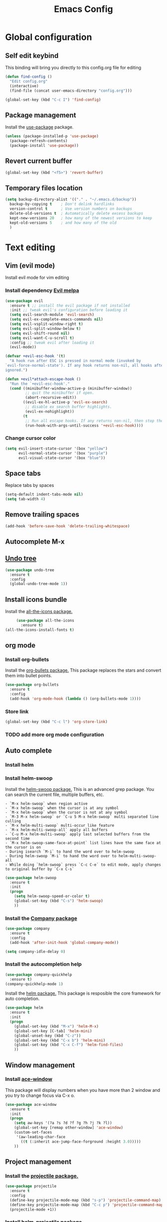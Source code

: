 #+TITLE: Emacs Config
#+TOC: true

* Global configuration
** Self edit keybind
   This binding will bring you directly to this config.org file for editing
   #+BEGIN_SRC emacs-lisp
     (defun find-config ()
       "Edit config.org"
       (interactive)
       (find-file (concat user-emacs-directory "config.org")))

     (global-set-key (kbd "C-c I") 'find-config)
   #+END_SRC

** Package management
   Install the [[https://melpa.org/#/use-package][use-package]] package.

#+BEGIN_SRC emacs-lisp
  (unless (package-installed-p 'use-package)
    (package-refresh-contents)
    (package-install 'use-package))
#+END_SRC

** Revert current buffer
   #+BEGIN_SRC emacs-lisp
(global-set-key (kbd "<f5>") 'revert-buffer)
   #+END_SRC
** Temporary files location
#+BEGIN_SRC emacs-lisp
(setq backup-directory-alist '(("." . "~/.emacs.d/backup"))
  backup-by-copying t    ; Don't delink hardlinks
  version-control t      ; Use version numbers on backups
  delete-old-versions t  ; Automatically delete excess backups
  kept-new-versions 20   ; how many of the newest versions to keep
  kept-old-versions 5    ; and how many of the old
  )
#+END_SRC

* Text editing
** Vim (evil mode)
   Install evil mode for vim editing
*** Install dependency [[https://melpa.org/#/evil][Evil melpa]]
   #+BEGIN_SRC emacs-lisp
     (use-package evil
       :ensure t ;; install the evil package if not installed
       :init ;; tweak evil's configuration before loading it
       (setq evil-search-module 'evil-search)
       (setq evil-ex-complete-emacs-commands nil)
       (setq evil-vsplit-window-right t)
       (setq evil-split-window-below t)
       (setq evil-shift-round nil)
       (setq evil-want-C-u-scroll t)
       :config ;; tweak evil after loading it
       (evil-mode))

     (defvar +evil-esc-hook '(t)
       "A hook run after ESC is pressed in normal mode (invoked by
     `evil-force-normal-state'). If any hook returns non-nil, all hooks after it are
     ignored.")

     (defun +evil*attach-escape-hook ()
       "Run the `+evil-esc-hook'."
       (cond ((minibuffer-window-active-p (minibuffer-window))
              ;; quit the minibuffer if open.
              (abort-recursive-edit))
             ((evil-ex-hl-active-p 'evil-ex-search)
              ;; disable ex search buffer highlights.
              (evil-ex-nohighlight))
             (t
              ;; Run all escape hooks. If any returns non-nil, then stop there.
              (run-hook-with-args-until-success '+evil-esc-hook))))
   #+END_SRC

*** Change cursor color
    #+BEGIN_SRC emacs-lisp
      (setq evil-insert-state-cursor '(box "yellow")
            evil-normal-state-cursor '(box "purple")
            evil-visual-state-cursor '(box "blue"))
    #+END_SRC

** Space tabs
Replace tabs by spaces
#+BEGIN_SRC emacs-lisp
  (setq-default indent-tabs-mode nil)
  (setq tab-width 4)
#+END_SRC
** Remove trailing spaces
   #+BEGIN_SRC emacs-lisp
   (add-hook 'before-save-hook 'delete-trailing-whitespace)
   #+END_SRC
** Autocomplete M-x

** [[https://www.emacswiki.org/emacs/UndoTree][Undo tree]]
   #+BEGIN_SRC emacs-lisp
     (use-package undo-tree
       :ensure t
       :config
       (global-undo-tree-mode 1))
   #+END_SRC

** Install icons bundle
   Install the [[https://melpa.org/#/all-the-icons][all-the-icons package.]]
   #+BEGIN_SRC emacs-lisp
     (use-package all-the-icons
       :ensure t)
(all-the-icons-install-fonts t)
   #+END_SRC

** org mode
*** Install org-bullets
    Install the [[https://melpa.org/#/org-bullets][org-bullets package.]]
    This package replaces the stars and convert them into bullet points.
#+BEGIN_SRC emacs-lisp
(use-package org-bullets
  :ensure t
  :config
  (add-hook 'org-mode-hook (lambda () (org-bullets-mode 1))))
#+END_SRC

*** Store link
    #+BEGIN_SRC emacs-lisp
      (global-set-key (kbd "C-c l") 'org-store-link)
    #+END_SRC

*** TODO add more org mode configuration
** Auto complete
*** Install helm
*** Install helm-swoop
    Install the [[https://melpa.org/#/helm-swoop][helm-swoop package.]]
    This is an advanced grep package. You can search the current file, multiple buffers, etc.

#+BEGIN_SRC quote
- `M-x helm-swoop` when region active
- `M-x helm-swoop` when the cursor is at any symbol
- `M-x helm-swoop` when the cursor is not at any symbol
- `M-3 M-x helm-swoop` or `C-u 5 M-x helm-swoop` multi separated line culling
- `M-x helm-multi-swoop` multi-occur like feature
- `M-x helm-multi-swoop-all` apply all buffers
- `C-u M-x helm-multi-swoop` apply last selected buffers from the second time
- `M-x helm-swoop-same-face-at-point` list lines have the same face at the cursor is on
- During isearch `M-i` to hand the word over to helm-swoop
- During helm-swoop `M-i` to hand the word over to helm-multi-swoop-all
- While doing `helm-swoop` press `C-c C-e` to edit mode, apply changes to original buffer by `C-x C-s`
#+END_SRC

#+BEGIN_SRC emacs-lisp
(use-package helm-swoop
  :ensure t
  :init
  (progn
    (setq helm-swoop-speed-or-color t)
    (global-set-key (kbd "C-s") 'helm-swoop)
    ))
#+END_SRC
*** Install the [[https://melpa.org/#/company][Company package]]
#+BEGIN_SRC emacs-lisp
  (use-package company
    :ensure t
    :config
    (add-hook 'after-init-hook 'global-company-mode))

  (setq company-idle-delay 0)
#+END_SRC

*** Install the autocompletion help
    #+BEGIN_SRC emacs-lisp
      (use-package company-quickhelp
        :ensure t)
      (company-quickhelp-mode 1)
    #+END_SRC

   Install the [[https://melpa.org/#/helm][helm package.]]
   This package is resposible the core framework for auto completion.

#+BEGIN_SRC emacs-lisp
(use-package helm
  :ensure t
  :init
  (progn
    (global-set-key (kbd "M-x") 'helm-M-x)
    (global-set-key [C-tab] 'helm-mini)
    (global-unset-key (kbd "C-z"))
    (global-set-key (kbd "C-x b") 'helm-mini)
    (global-set-key (kbd "C-x C-f") 'helm-find-files)
    ))
#+END_SRC
** Window management
*** Install [[https://melpa.org/#/ace-window][ace-window]]
    This package will display numbers when you have more than 2 window and you try to change focus via C-x o.

#+BEGIN_SRC emacs-lisp
  (use-package ace-window
    :ensure t
    :init
    (progn
      (setq aw-keys '(?a ?s ?d ?f ?g ?h ?j ?k ?l))
      (global-set-key [remap other-window] 'ace-window)
      (custom-set-faces
       '(aw-leading-char-face
         ((t (:inherit ace-jump-face-forground :height 3.0)))))
      ))
#+END_SRC
** Project management
*** Install the [[https://melpa.org/#/projectile][projectile package.]]
#+BEGIN_SRC emacs-lisp
  (use-package projectile
    :ensure t
    :config
    (define-key projectile-mode-map (kbd "s-p") 'projectile-command-map)
    (define-key projectile-mode-map (kbd "C-c p") 'projectile-command-map)
    (projectile-mode +1))
#+END_SRC

*** Install [[https://melpa.org/#/helm-projectile][helm-projectile package]]
    #+BEGIN_SRC emacs-lisp
      (use-package helm-projectile
        :ensure t
        :config
        (helm-projectile-on))
    #+END_SRC

** Parentheses completion
Install the [[https://melpa.org/#/smartparens][smartparens package.]]
#+BEGIN_SRC emacs-lisp
  (use-package smartparens
    :ensure t
    :config
    (add-hook 'org-mode-hook 'smartparens-mode)
    (add-hook 'emacs-lisp-mode-hook 'smartparens-mode)
    (add-hook 'elixir-mode-hook 'smartparens-mode))
#+END_SRC

* Keybinding
** Macos rebind
   #+BEGIN_SRC emacs-lisp
   (setq mac-command-modifier 'meta
   mac-option-modifier 'none)
   #+END_SRC
** Goto last change buffer
   Go to the last change position within the buffer
   #+BEGIN_SRC emacs-lisp
     (use-package goto-last-change
       :ensure t
       :bind (("C-;" . goto-last-chagne)))
   #+END_SRC

**  [[https://melpa.org/#/neotree][Install neotree]]
   #+BEGIN_SRC emacs-lisp
     (use-package neotree
       :ensure t)

     (global-set-key [f8] 'neotree-toggle)
     (setq neo-theme (if (display-graphic-p) 'icons 'arrow))
   #+END_SRC

** Cheat sheet
Install the [[https://melpa.org/#/which-key][which-key package.]]
This package adds the key bind cheat sheet at the bottom of the screen.

#+BEGIN_SRC emacs-lisp
(use-package which-key
  :ensure t
  :config (which-key-mode))
#+END_SRC
* Appearance
** Remove splash screen
   #+BEGIN_SRC emacs-lisp
(setq inhibit-startup-message t)
   #+END_SRC
** Remove tool bar
   #+BEGIN_SRC emacs-lisp
(tool-bar-mode -1)
(scroll-bar-mode -1)
   #+END_SRC
** Change yes-or-no message
   #+BEGIN_SRC emacs-lisp
(fset 'yes-or-no-p 'y-or-n-p)
   #+END_SRC
** Set relative line number
   #+BEGIN_SRC emacs-lisp
(setq-default display-line-numbers 'relative)
   #+END_SRC
** Set cursor position
   #+BEGIN_SRC emacs-lisp
(column-number-mode 1)
   #+END_SRC

** Line wrap
   #+BEGIN_SRC emacs-lisp
   (global-visual-line-mode 1)
   #+END_SRC
** Disactivate error noise
    #+BEGIN_SRC emacs-lisp
    (setq ring-bell-function 'ignore)
    #+END_SRC
** Emacs theme
*** Install solarized-theme
    Install [[https://melpa.org/#/solarized-theme][solarized package.]]

#+BEGIN_SRC emacs-lis
(use-package solarized-theme
  :ensure t)
#+END_SRC
*** Load theme
#+BEGIN_SRC emacs-lisp
  (load-theme 'solarized-dark t)
#+END_SRC
** [[https://melpa.org/#/powerline][Install powerline]]
   Before install powerline, make sure you intall this [[https://github.com/powerline/fonts][font pack]]
   #+BEGIN_SRC emacs-lisp
     (use-package powerline
       :ensure t)

     (powerline-default-theme)
   #+END_SRC

** Hightlight current line
#+BEGIN_SRC emacs-lisp
  (global-hl-line-mode 1)
#+END_SRC
** Titlebar
   #+BEGIN_SRC emacs-lisp
     (add-to-list 'default-frame-alist '(ns-transparent-titlebar . t))
     (add-to-list 'default-frame-alist '(ns-appearance . dark))
   #+END_SRC

* Extra packages
** Package testing
  Install the [[https://melpa.org/#/try][Try package.]]

  Do the following to temporary install a package.
#+BEGIN_SRC quote
M-x try PACKAGE_NAME
#+END_SRC

#+BEGIN_SRC emacs-lisp

(use-package try
  :ensure t)
#+END_SRC
* Language support
** Elixir language
*** Install [[https://melpa.org/#/elixir-mode][elixir-mode package.]]
#+BEGIN_SRC emacs-lisp
  (use-package elixir-mode
    :ensure t)

#+END_SRC
*** Auto parentheses
    Smartparens is used for elixir [[*Parentheses completion][smartparens]]
